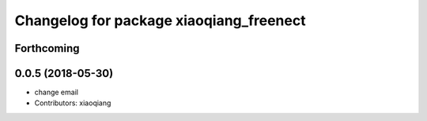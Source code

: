 ^^^^^^^^^^^^^^^^^^^^^^^^^^^^^^^^^^^^^^^^
Changelog for package xiaoqiang_freenect
^^^^^^^^^^^^^^^^^^^^^^^^^^^^^^^^^^^^^^^^

Forthcoming
-----------

0.0.5 (2018-05-30)
------------------
* change email
* Contributors: xiaoqiang
